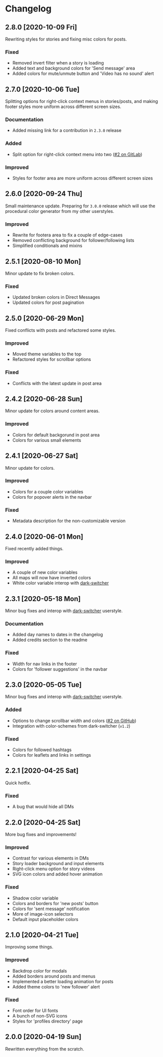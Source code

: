 #+STARTUP: nofold

* Changelog
** 2.8.0 [2020-10-09 Fri]
Rewriting styles for stories and fixing misc colors for posts.

*** Fixed
- Removed invert filter when a story is loading
- Added text and background colors for 'Send message' area
- Added colors for mute/unmute button and 'Video has no sound' alert

** 2.7.0 [2020-10-06 Tue]
Splitting options for right-click context menus in stories/posts, and making
footer styles more uniform across different screen sizes.

*** Documentation
- Added missing link for a contribution in =2.3.0= release

*** Added
- Split option for right-click context menu into two ([[https://gitlab.com/vednoc/dark-instagram/-/issues/2][#2 on GitLab]])

*** Improved
- Styles for footer area are more uniform across different screen sizes

** 2.6.0 [2020-09-24 Thu]
Small maintenance update. Preparing for =3.0.0= release which will use the
procedural color generator from my other userstyles.

*** Improved
- Rewrite for footera area to fix a couple of edge-cases
- Removed conflicting background for follower/following lists
- Simplified conditionals and mixins

** 2.5.1 [2020-08-10 Mon]
Minor update to fix broken colors.

*** Fixed
- Updated broken colors in Direct Messages
- Updated colors for post pagination

** 2.5.0 [2020-06-29 Mon]
Fixed conflicts with posts and refactored some styles.

*** Improved
- Moved theme variables to the top
- Refactored styles for scrollbar options

*** Fixed
- Conflicts with the latest update in post area

** 2.4.2 [2020-06-28 Sun]
Minor update for colors around content areas.

*** Improved
- Colors for default backgorund in post area
- Colors for various small elements

** 2.4.1 [2020-06-27 Sat]
Minor update for colors.

*** Improved
- Colors for a couple color variables
- Colors for popover alerts in the navbar

*** Fixed
- Metadata description for the non-customizable version

** 2.4.0 [2020-06-01 Mon]
Fixed recently added things.

*** Improved
- A couple of new color variables
- All maps will now have inverted colors
- White color variable interop with [[https://gitlab.com/vednoc/dark-switcher][dark-switcher]]

** 2.3.1 [2020-05-18 Mon]
Minor bug fixes and interop with [[https://gitlab.com/vednoc/dark-switcher][dark-switcher]] userstyle.

*** Documentation
- Added day names to dates in the changelog
- Added credits section to the readme

*** Fixed
- Width for nav links in the footer
- Colors for 'follower suggestions' in the navbar

** 2.3.0 [2020-05-05 Tue]
Minor bug fixes and interop with [[https://gitlab.com/vednoc/dark-switcher][dark-switcher]] userstyle.

*** Added
- Options to change scrollbar width and colors ([[https://github.com/vednoc/dark-instagram/pull/2][#2 on GitHub]])
- Integration with color-schemes from dark-switcher (=v1.2=)

*** Fixed
- Colors for followed hashtags
- Colors for leaflets and links in settings

** 2.2.1 [2020-04-25 Sat]
Quick hotfix.

*** Fixed
- A bug that would hide all DMs

** 2.2.0 [2020-04-25 Sat]
More bug fixes and improvements!

*** Improved
- Contrast for various elements in DMs
- Story loader background and input elements
- Right-click menu option for story videos
- SVG icon colors and added hover animation

*** Fixed
- Shadow color variable
- Colors and borders for 'new posts' button
- Colors for 'sent message' notification
- More of image-icon selectors
- Default input placeholder colors

** 2.1.0 [2020-04-21 Tue]
Improving some things.

*** Improved
- Backdrop color for modals
- Added borders around posts and menus
- Implemented a better loading animation for posts
- Added theme colors to 'new follower' alert

*** Fixed
- Font order for UI fonts
- A bunch of non-SVG icons
- Styles for 'profiles directory' page

** 2.0.0 [2020-04-19 Sun]
Rewritten everything from the scratch.
